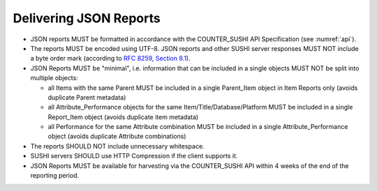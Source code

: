 .. The COUNTER Code of Practice © 2017-2024 by COUNTER Metrics
   is licensed under CC BY 4.0. To view a copy of this license,
   visit https://creativecommons.org/licenses/by/4.0/

Delivering JSON Reports
-----------------------

* JSON reports MUST be formatted in accordance with the COUNTER_SUSHI API Specification (see :numref:`api`).
* The reports MUST be encoded using UTF-8. JSON reports and other SUSHI server responses MUST NOT include a byte order mark (according to `RFC 8259, Section 8.1 <https://datatracker.ietf.org/doc/html/rfc8259#section-8.1>`_).
* JSON Reports MUST be "minimal", i.e. information that can be included in a single objects MUST NOT be split into multiple objects:

  * all Items with the same Parent MUST be included in a single Parent_Item object in Item Reports only (avoids duplicate Parent metadata)
  * all Attribute_Performance objects for the same Item/Title/Database/Platform MUST be included in a single Report_Item object (avoids duplicate item metadata)
  * all Performance for the same Attribute combination MUST be included in a single Attribute_Performance object (avoids duplicate Attribute combinations)

* The reports SHOULD NOT include unnecessary whitespace.
* SUSHI servers SHOULD use HTTP Compression if the client supports it.
* JSON Reports MUST be available for harvesting via the COUNTER_SUSHI API within 4 weeks of the end of the reporting period.
